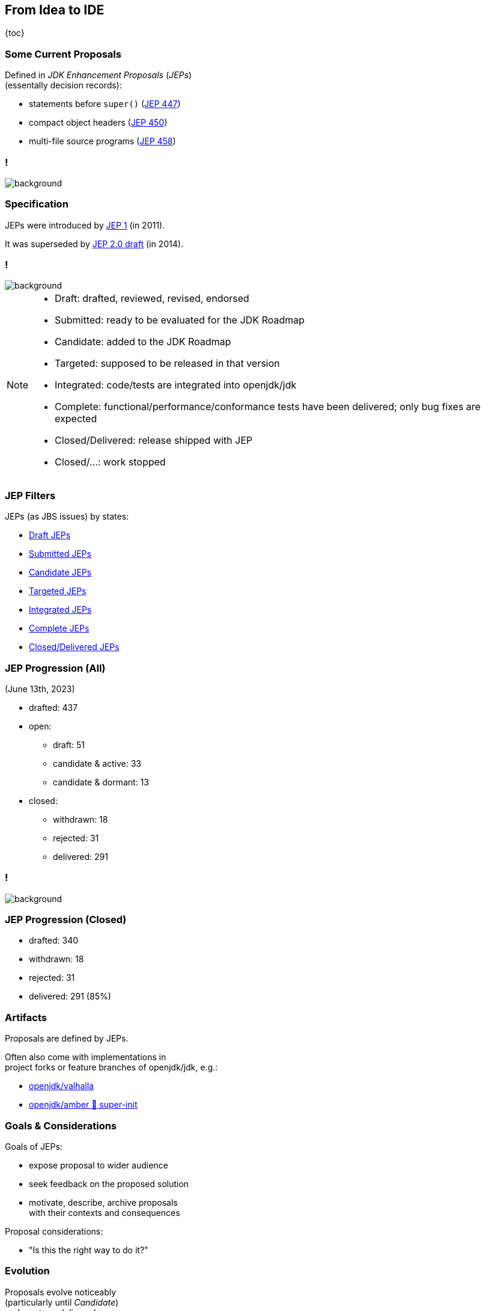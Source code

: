 == From Idea to IDE

{toc}

// UPDATE TO TODAY
=== Some Current Proposals

Defined in _JDK Enhancement Proposals_ (_JEPs_) +
(essentally decision records):

* statements before `super()` (https://openjdk.org/jeps/447[JEP 447])
* compact object headers (https://openjdk.org/jeps/450[JEP 450])
* multi-file source programs (https://openjdk.org/jeps/458[JEP 458])

[state="empty",background-color="black"]
=== !
image::images/jep-specify-meme.jpg[background, size=contain]

=== Specification

JEPs were introduced by https://openjdk.org/jeps/1[JEP 1] (in 2011).

It was superseded by https://cr.openjdk.org/~mr/jep/jep-2.0-02.html[JEP 2.0 draft] (in 2014).

[state="empty",background-color="white"]
=== !
image::images/jep-2.0-workflow.png[background, size=contain]

[NOTE.speaker]
--
* Draft: drafted, reviewed, revised, endorsed
* Submitted: ready to be evaluated for the JDK Roadmap
* Candidate: added to the JDK Roadmap
* Targeted: supposed to be released in that version
* Integrated: code/tests are integrated into openjdk/jdk
* Complete: functional/performance/conformance tests have been delivered; only bug fixes are expected
* Closed/Delivered: release shipped with JEP
* Closed/...: work stopped
--

=== JEP Filters

JEPs (as JBS issues) by states:

* https://bugs.openjdk.org/issues/?jql=project%20%3D%20JDK%20AND%20issuetype%20%3D%20JEP%20AND%20status%20%3D%20Draft[Draft JEPs]
* https://bugs.openjdk.org/issues/?jql=project%20%3D%20JDK%20AND%20issuetype%20%3D%20JEP%20AND%20status%20%3D%20Submitted[Submitted JEPs]
* https://bugs.openjdk.org/issues/?jql=project%20%3D%20JDK%20AND%20issuetype%20%3D%20JEP%20AND%20status%20%3D%20Candidate[Candidate JEPs]
* https://bugs.openjdk.org/issues/?jql=project%20%3D%20JDK%20AND%20issuetype%20%3D%20JEP%20AND%20status%20%3D%20Targeted[Targeted JEPs]
* https://bugs.openjdk.org/issues/?jql=project%20%3D%20JDK%20AND%20issuetype%20%3D%20JEP%20AND%20status%20%3D%20Integrated[Integrated JEPs]
* https://bugs.openjdk.org/issues/?jql=project%20%3D%20JDK%20AND%20issuetype%20%3D%20JEP%20AND%20status%20%3D%20Complete[Complete JEPs]
* https://bugs.openjdk.org/issues/?jql=project%20%3D%20JDK%20AND%20issuetype%20%3D%20JEP%20AND%20status%20%3D%20Closed%20AND%20resolution%20%3D%20Delivered[Closed/Delivered JEPs]

// UPDATE TO TODAY
=== JEP Progression (All)

(June 13th, 2023)

// total/drafted: https://bugs.openjdk.org/browse/JDK-8046112?jql=project%20%3D%20JDK%20AND%20issuetype%20%3D%20JEP%20ORDER%20BY%20created%20ASC%2C%20lastViewed%20DESC
* drafted: 437
* open:
// draft: https://bugs.openjdk.org/issues/?jql=project%20%3D%20JDK%20AND%20issuetype%20%3D%20JEP%20AND%20status%20%3D%20Draft
** draft: 51
// open & active: https://bugs.openjdk.org/issues/?jql=project%20%3D%20JDK%20AND%20issuetype%20%3D%20JEP%20AND%20status%20!%3D%20Closed%20AND%20status%20!%3D%20draft%20AND%20updated%20%3E%3D%20-156w%20ORDER%20BY%20created%20ASC
** candidate & active: 33
// open & dormant: https://bugs.openjdk.org/issues/?jql=project%20%3D%20JDK%20AND%20issuetype%20%3D%20JEP%20AND%20status%20!%3D%20Closed%20AND%20status%20!%3D%20draft%20AND%20updated%20%3C%20-156w%20ORDER%20BY%20created%20ASC
** candidate & dormant: 13
* closed:
// withdrawn: CSS class "withdrawn" in https://openjdk.org/jeps/0
** withdrawn: 18
// rejected stats in JBS is borked; instead subtract "withdrawn" from https://bugs.openjdk.org/issues/?jql=project%20%3D%20JDK%20AND%20issuetype%20%3D%20JEP%20AND%20status%20%3D%20Closed%20AND%20resolution%20in%20(Rejected%2C%20Withdrawn)%20ORDER%20BY%20created%20ASC%2C%20lastViewed%20DESC
** rejected: 31
// delivered: https://bugs.openjdk.org/issues/?jql=project%20%3D%20JDK%20AND%20issuetype%20%3D%20JEP%20AND%20status%20%3D%20Closed%20AND%20resolution%20%3D%20Delivered
** delivered: 291

// UPDATE TO TODAY
[state="empty",background-color="white"]
=== !
image::images/jep-2.0-numbers.png[background, size=contain]

// UPDATE TO TODAY
=== JEP Progression (Closed)

// drafted: "delivered" + "rejected" + "withdrawn" (all above)
* drafted: 340
* withdrawn: 18
* rejected: 31
* delivered: 291 (85%)

// UPDATE TO TODAY
=== Artifacts

Proposals are defined by JEPs.

Often also come with implementations in +
project forks or feature branches of openjdk/jdk, e.g.:

* https://github.com/openjdk/valhalla[openjdk/valhalla]
* https://github.com/openjdk/amber/tree/super-init[openjdk/amber 🌳 super-init]

=== Goals & Considerations

Goals of JEPs:

* expose proposal to wider audience
* seek feedback on the proposed solution
* motivate, describe, archive proposals +
  with their contexts and consequences

Proposal considerations:

* "Is this the right way to do it?"

=== Evolution

Proposals evolve noticeably +
(particularly until _Candidate_) +
and most are delivered.

My guesstimates:

* duration: 6-36 months
* rate of change: 40%
* rate of progression: 85%
